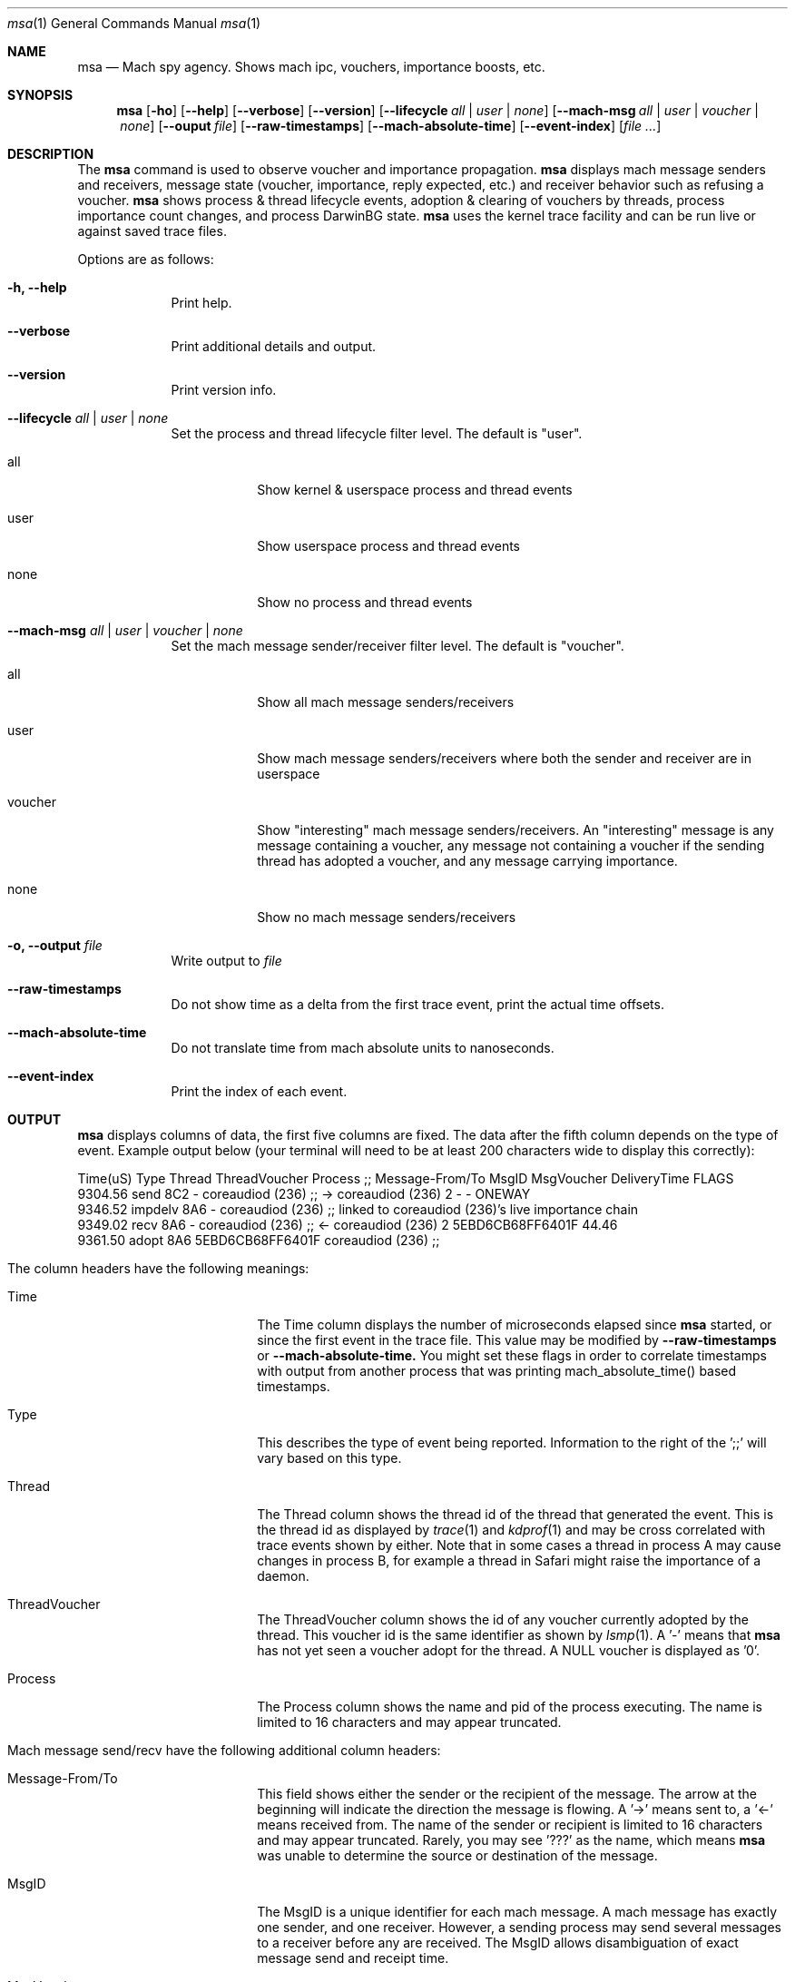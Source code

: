 .Dd 3/7/14
.Dt msa 1
.Os Darwin
.Sh NAME
.Nm msa
.Nd Mach spy agency. Shows mach ipc, vouchers, importance boosts, etc.
.Sh SYNOPSIS             \" Section Header - required - don't modify
.Nm
.Op Fl ho
.Op Fl -help
.Op Fl -verbose
.Op Fl -version
.Op Fl -lifecycle Ar all | user | none
.Op Fl -mach-msg Ar all | user | voucher | none
.Op Fl -ouput Ar file
.Op Fl -raw-timestamps
.Op Fl -mach-absolute-time
.Op Fl -event-index
.Op Ar
.Sh DESCRIPTION
The
.Nm
command is used to observe voucher and importance propagation.
.Nm
displays mach message senders and receivers, message state (voucher, importance, reply expected, etc.) and receiver behavior such as refusing a voucher.
.Nm
shows process & thread lifecycle events, adoption & clearing of vouchers by threads, process importance count changes, and process DarwinBG state.
.Nm
uses the kernel trace facility and can be run live or against saved trace files.
.Pp
Options are as follows:
.Pp

.Bl -tag -width -indent
.It Fl h, -help
Print help.
.It Fl -verbose
Print additional details and output.
.It Fl -version
Print version info.
.It Fl -lifecycle Ar all | user | none
Set the process and thread lifecycle filter level. The default is "user".
.Bl -tag -width -indent
.It all
Show kernel & userspace process and thread events
.It user
Show userspace process and thread events
.It none
Show no process and thread events
.El
.It Fl -mach-msg Ar all | user | voucher | none
Set the mach message sender/receiver filter level. The default is "voucher".
.Bl -tag -width -indent
.It all
Show all mach message senders/receivers
.It user
Show mach message senders/receivers where both the sender and receiver are in userspace
.It voucher
Show "interesting" mach message senders/receivers. An "interesting" message is any message containing a voucher, any message not containing a voucher if the sending thread has adopted a voucher, and any message carrying importance.
.It none
Show no mach message senders/receivers
.El
.It Fl o, -output Ar file
Write output to 
.Ar file
.It Fl -raw-timestamps
Do not show time as a delta from the first trace event, print the actual time offsets.
.It Fl -mach-absolute-time
Do not translate time from mach absolute units to nanoseconds.
.It Fl -event-index
Print the index of each event.
.El
.Sh OUTPUT
.Nm
displays columns of data, the first five columns are fixed. The data after the fifth column depends on the type of event. Example output below (your terminal will need to be at least 200 characters wide to display this correctly):

        Time(uS)          Type      Thread     ThreadVoucher                   Process  ;;  Message-From/To                  MsgID        MsgVoucher   DeliveryTime  FLAGS
         9304.56          send         8C2                 -          coreaudiod (236)  ;;  -> coreaudiod (236)                  2                 -              -  ONEWAY 
         9346.52       impdelv         8A6                 -          coreaudiod (236)  ;;  linked to coreaudiod (236)'s live importance chain
         9349.02          recv         8A6                 -          coreaudiod (236)  ;;  <- coreaudiod (236)                  2  5EBD6CB68FF6401F          44.46  
         9361.50         adopt         8A6  5EBD6CB68FF6401F          coreaudiod (236)  ;;

.Bl -tag -width -indent
.It The column headers have the following meanings:
.Bl -tag -width -indent
.It Time
The Time column displays the number of microseconds elapsed since
.Nm
started, or since the first event in the trace file. This value may be modified by
.Fl -raw-timestamps
or
.Fl -mach-absolute-time.
You might set these flags in order to correlate timestamps with output from another process that was printing mach_absolute_time() based timestamps.
.It Type
This describes the type of event being reported. Information to the right of the ';;' will vary based on this type.
.It Thread
The Thread column shows the thread id of the thread that generated the event. This is the thread id as displayed by
.Xr trace 1
and
.Xr kdprof 1
and may be cross correlated with trace events shown by either. Note that in some cases a thread in process A may cause changes in process B, for example a thread in Safari might raise the importance of a daemon.
.It ThreadVoucher
The ThreadVoucher column shows the id of any voucher currently adopted by the thread. This voucher id is the same identifier as shown by
.Xr lsmp 1 .
A '-' means that
.Nm
has not yet seen a voucher adopt for the thread. A NULL voucher is displayed as '0'.
.It Process
The Process column shows the name and pid of the process executing. The name is limited to 16 characters and may appear truncated.
.El
.It Mach message send/recv have the following additional column headers:
.Bl -tag -width -indent
.It Message-From/To
This field shows either the sender or the recipient of the message. The arrow at the beginning will indicate the direction the message is flowing. A '->' means sent to, a '<-' means received from. The name of the sender or recipient is limited to 16 characters and may appear truncated. Rarely, you may see '???' as the name, which means
.Nm
was unable to determine the source or destination of the message.
.It MsgID
The MsgID is a unique identifier for each mach message. A mach message has exactly one sender, and one receiver. However, a sending process may send several messages to a receiver before any are received. The MsgID allows disambiguation of exact message send and receipt time.
.It MsgVoucher
If this field is set, it shows the id of the voucher being carried by the mach message. Note that in some cases, the sender will show no voucher, but the receiver will have a voucher. This is the kernel providing a voucher for a process sending "old style" importance to a process that wants to receive vouchers.
.It DeliveryTime
This is the time it took to deliver the message, in uS. If the time cannot be calculated, it will show as '-'.
.It FLAGS
The FLAGS field will indicate various mach message behaviors:
.Bl -tag -width -indent
.It ONEWAY
This message cannot be replied to
.It MSGH_BITS_RAISED_IMPORTANCE
This message carries "old style" importance
.It VOUCHER-REFUSED
The message carried a voucher, and the receiver refused to accept it
.El
.El
.El
.Sh EXAMPLES
.Bl -tag -width -indent
.It Here are several examples of usage:
.Bl -tag -width -indent
.It msa | grep BOOST
This will show live boost/unboost behavior. Useful for watching what UI interactions will cause boosting.
.It msa | grep -e APP-NAME -e DAEMON-NAME -e OTHER-DAEMON-NAME
This will restrict output to only events dealing with an app and targetted daemons. This is useful to reduce the amount of data you need to watch.
.It trace -L /tmp/temp.trace; msa /tmp/temp.trace
This uses trace to capture a trace file for later analysis by msa.
.El
.El
.Sh SEE ALSO 
.\" List links in ascending order by section, alphabetically within a section.
.\" Please do not reference files that do not exist without filing a bug report
.Xr kdprof 1 ,
.Xr lsmp 1,
.Xr trace 1
.\" .Sh BUGS              \" Document known, unremedied bugs
.\" .Sh HISTORY           \" Document history if command behaves in a unique manner